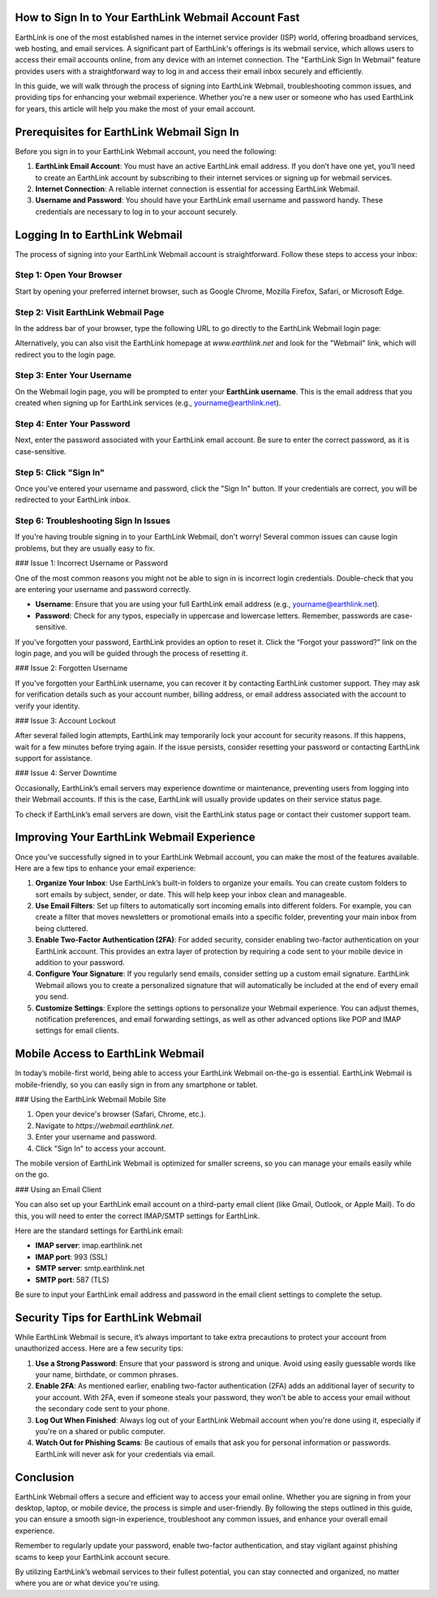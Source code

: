 How to Sign In to Your EarthLink Webmail Account Fast
=====================================

.. image:: click-sign-in.png
   :alt: My Project Logo
   :width: 400px
   :align: center
   :target: https://aclportal.com/


EarthLink is one of the most established names in the internet service provider (ISP) world, offering broadband services, web hosting, and email services. A significant part of EarthLink's offerings is its webmail service, which allows users to access their email accounts online, from any device with an internet connection. The "EarthLink Sign In Webmail" feature provides users with a straightforward way to log in and access their email inbox securely and efficiently.

In this guide, we will walk through the process of signing into EarthLink Webmail, troubleshooting common issues, and providing tips for enhancing your webmail experience. Whether you're a new user or someone who has used EarthLink for years, this article will help you make the most of your email account.

Prerequisites for EarthLink Webmail Sign In
=========================================

Before you sign in to your EarthLink Webmail account, you need the following:

1. **EarthLink Email Account**: You must have an active EarthLink email address. If you don’t have one yet, you’ll need to create an EarthLink account by subscribing to their internet services or signing up for webmail services.
   
2. **Internet Connection**: A reliable internet connection is essential for accessing EarthLink Webmail.

3. **Username and Password**: You should have your EarthLink email username and password handy. These credentials are necessary to log in to your account securely.

Logging In to EarthLink Webmail
===============================

The process of signing into your EarthLink Webmail account is straightforward. Follow these steps to access your inbox:

Step 1: Open Your Browser
--------------------------

Start by opening your preferred internet browser, such as Google Chrome, Mozilla Firefox, Safari, or Microsoft Edge.

Step 2: Visit EarthLink Webmail Page
-----------------------------------

In the address bar of your browser, type the following URL to go directly to the EarthLink Webmail login page:


Alternatively, you can also visit the EarthLink homepage at `www.earthlink.net` and look for the "Webmail" link, which will redirect you to the login page.

Step 3: Enter Your Username
----------------------------

On the Webmail login page, you will be prompted to enter your **EarthLink username**. This is the email address that you created when signing up for EarthLink services (e.g., yourname@earthlink.net).

Step 4: Enter Your Password
----------------------------

Next, enter the password associated with your EarthLink email account. Be sure to enter the correct password, as it is case-sensitive.

Step 5: Click "Sign In"
------------------------

Once you've entered your username and password, click the "Sign In" button. If your credentials are correct, you will be redirected to your EarthLink inbox.

Step 6: Troubleshooting Sign In Issues
--------------------------------------

If you're having trouble signing in to your EarthLink Webmail, don't worry! Several common issues can cause login problems, but they are usually easy to fix.

### Issue 1: Incorrect Username or Password

One of the most common reasons you might not be able to sign in is incorrect login credentials. Double-check that you are entering your username and password correctly.

- **Username**: Ensure that you are using your full EarthLink email address (e.g., yourname@earthlink.net).
- **Password**: Check for any typos, especially in uppercase and lowercase letters. Remember, passwords are case-sensitive.

If you've forgotten your password, EarthLink provides an option to reset it. Click the “Forgot your password?” link on the login page, and you will be guided through the process of resetting it.

### Issue 2: Forgotten Username

If you've forgotten your EarthLink username, you can recover it by contacting EarthLink customer support. They may ask for verification details such as your account number, billing address, or email address associated with the account to verify your identity.

### Issue 3: Account Lockout

After several failed login attempts, EarthLink may temporarily lock your account for security reasons. If this happens, wait for a few minutes before trying again. If the issue persists, consider resetting your password or contacting EarthLink support for assistance.

### Issue 4: Server Downtime

Occasionally, EarthLink’s email servers may experience downtime or maintenance, preventing users from logging into their Webmail accounts. If this is the case, EarthLink will usually provide updates on their service status page.

To check if EarthLink’s email servers are down, visit the EarthLink status page or contact their customer support team.

Improving Your EarthLink Webmail Experience
===========================================

Once you’ve successfully signed in to your EarthLink Webmail account, you can make the most of the features available. Here are a few tips to enhance your email experience:

1. **Organize Your Inbox**: Use EarthLink’s built-in folders to organize your emails. You can create custom folders to sort emails by subject, sender, or date. This will help keep your inbox clean and manageable.

2. **Use Email Filters**: Set up filters to automatically sort incoming emails into different folders. For example, you can create a filter that moves newsletters or promotional emails into a specific folder, preventing your main inbox from being cluttered.

3. **Enable Two-Factor Authentication (2FA)**: For added security, consider enabling two-factor authentication on your EarthLink account. This provides an extra layer of protection by requiring a code sent to your mobile device in addition to your password.

4. **Configure Your Signature**: If you regularly send emails, consider setting up a custom email signature. EarthLink Webmail allows you to create a personalized signature that will automatically be included at the end of every email you send.

5. **Customize Settings**: Explore the settings options to personalize your Webmail experience. You can adjust themes, notification preferences, and email forwarding settings, as well as other advanced options like POP and IMAP settings for email clients.

Mobile Access to EarthLink Webmail
==================================

In today’s mobile-first world, being able to access your EarthLink Webmail on-the-go is essential. EarthLink Webmail is mobile-friendly, so you can easily sign in from any smartphone or tablet.

### Using the EarthLink Webmail Mobile Site

1. Open your device's browser (Safari, Chrome, etc.).
2. Navigate to `https://webmail.earthlink.net`.
3. Enter your username and password.
4. Click "Sign In" to access your account.

The mobile version of EarthLink Webmail is optimized for smaller screens, so you can manage your emails easily while on the go.

### Using an Email Client

You can also set up your EarthLink email account on a third-party email client (like Gmail, Outlook, or Apple Mail). To do this, you will need to enter the correct IMAP/SMTP settings for EarthLink.

Here are the standard settings for EarthLink email:

- **IMAP server**: imap.earthlink.net
- **IMAP port**: 993 (SSL)
- **SMTP server**: smtp.earthlink.net
- **SMTP port**: 587 (TLS)

Be sure to input your EarthLink email address and password in the email client settings to complete the setup.

Security Tips for EarthLink Webmail
===================================

While EarthLink Webmail is secure, it’s always important to take extra precautions to protect your account from unauthorized access. Here are a few security tips:

1. **Use a Strong Password**: Ensure that your password is strong and unique. Avoid using easily guessable words like your name, birthdate, or common phrases.

2. **Enable 2FA**: As mentioned earlier, enabling two-factor authentication (2FA) adds an additional layer of security to your account. With 2FA, even if someone steals your password, they won't be able to access your email without the secondary code sent to your phone.

3. **Log Out When Finished**: Always log out of your EarthLink Webmail account when you're done using it, especially if you're on a shared or public computer.

4. **Watch Out for Phishing Scams**: Be cautious of emails that ask you for personal information or passwords. EarthLink will never ask for your credentials via email.

Conclusion
==========

EarthLink Webmail offers a secure and efficient way to access your email online. Whether you are signing in from your desktop, laptop, or mobile device, the process is simple and user-friendly. By following the steps outlined in this guide, you can ensure a smooth sign-in experience, troubleshoot any common issues, and enhance your overall email experience.

Remember to regularly update your password, enable two-factor authentication, and stay vigilant against phishing scams to keep your EarthLink account secure.

By utilizing EarthLink’s webmail services to their fullest potential, you can stay connected and organized, no matter where you are or what device you're using.
